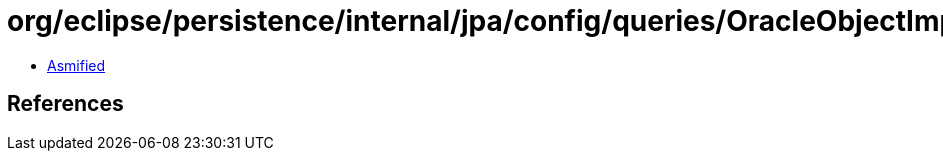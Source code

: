 = org/eclipse/persistence/internal/jpa/config/queries/OracleObjectImpl.class

 - link:OracleObjectImpl-asmified.java[Asmified]

== References

